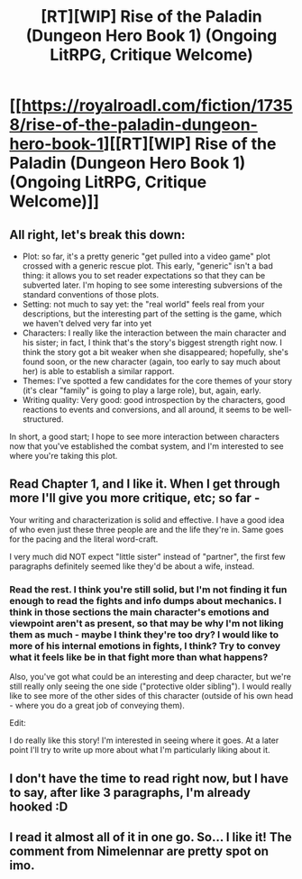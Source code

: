 #+TITLE: [RT][WIP] Rise of the Paladin (Dungeon Hero Book 1) (Ongoing LitRPG, Critique Welcome)

* [[https://royalroadl.com/fiction/17358/rise-of-the-paladin-dungeon-hero-book-1][[RT][WIP] Rise of the Paladin (Dungeon Hero Book 1) (Ongoing LitRPG, Critique Welcome)]]
:PROPERTIES:
:Author: Alex_the_Gamer_Nerd
:Score: 32
:DateUnix: 1522687676.0
:DateShort: 2018-Apr-02
:END:

** All right, let's break this down:

- Plot: so far, it's a pretty generic "get pulled into a video game" plot crossed with a generic rescue plot. This early, "generic" isn't a bad thing: it allows you to set reader expectations so that they can be subverted later. I'm hoping to see some interesting subversions of the standard conventions of those plots.
- Setting: not much to say yet: the "real world" feels real from your descriptions, but the interesting part of the setting is the game, which we haven't delved very far into yet
- Characters: I really like the interaction between the main character and his sister; in fact, I think that's the story's biggest strength right now. I think the story got a bit weaker when she disappeared; hopefully, she's found soon, or the new character (again, too early to say much about her) is able to establish a similar rapport.
- Themes: I've spotted a few candidates for the core themes of your story (it's clear "family" is going to play a large role), but, again, early.
- Writing quality: Very good: good introspection by the characters, good reactions to events and conversions, and all around, it seems to be well-structured.

In short, a good start; I hope to see more interaction between characters now that you've established the combat system, and I'm interested to see where you're taking this plot.
:PROPERTIES:
:Author: Nimelennar
:Score: 12
:DateUnix: 1522721968.0
:DateShort: 2018-Apr-03
:END:


** Read Chapter 1, and I like it. When I get through more I'll give you more critique, etc; so far -

Your writing and characterization is solid and effective. I have a good idea of who even just these three people are and the life they're in. Same goes for the pacing and the literal word-craft.

I very much did NOT expect "little sister" instead of "partner", the first few paragraphs definitely seemed like they'd be about a wife, instead.
:PROPERTIES:
:Author: narfanator
:Score: 1
:DateUnix: 1522695790.0
:DateShort: 2018-Apr-02
:END:

*** Read the rest. I think you're still solid, but I'm not finding it fun enough to read the fights and info dumps about mechanics. I think in those sections the main character's emotions and viewpoint aren't as present, so that may be why I'm not liking them as much - maybe I think they're too dry? I would like to more of his internal emotions in fights, I think? Try to convey what it feels like be in that fight more than what happens?

Also, you've got what could be an interesting and deep character, but we're still really only seeing the one side ("protective older sibling"). I would really like to see more of the other sides of this character (outside of his own head - where you do a great job of conveying them).

Edit:

I do really like this story! I'm interested in seeing where it goes. At a later point I'll try to write up more about what I'm particularly liking about it.
:PROPERTIES:
:Author: narfanator
:Score: 6
:DateUnix: 1522707316.0
:DateShort: 2018-Apr-03
:END:


** I don't have the time to read right now, but I have to say, after like 3 paragraphs, I'm already hooked :D
:PROPERTIES:
:Author: CouteauBleu
:Score: 1
:DateUnix: 1522722829.0
:DateShort: 2018-Apr-03
:END:


** I read it almost all of it in one go. So... I like it! The comment from Nimelennar are pretty spot on imo.
:PROPERTIES:
:Author: Liberticus
:Score: 1
:DateUnix: 1523044148.0
:DateShort: 2018-Apr-07
:END:
